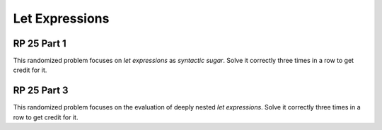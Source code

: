.. This file is part of the OpenDSA eTextbook project. See
.. http://algoviz.org/OpenDSA for more details.
.. Copyright (c) 2012-13 by the OpenDSA Project Contributors, and
.. distributed under an MIT open source license.

.. avmetadata:: 
   :author: David Furcy and Tom Naps

Let Expressions
===============

RP 25 Part 1
------------

This randomized problem focuses on *let expressions* as *syntactic
sugar*. Solve it correctly three times in a row to get
credit for it.

.. avembed:: Exercises/PL/RP25part1.html ka

RP 25 Part 3
------------

This randomized problem focuses on the evaluation of deeply nested
*let expressions*. Solve it correctly three times in a row to get
credit for it.

.. avembed:: Exercises/PL/RP25part3.html ka
